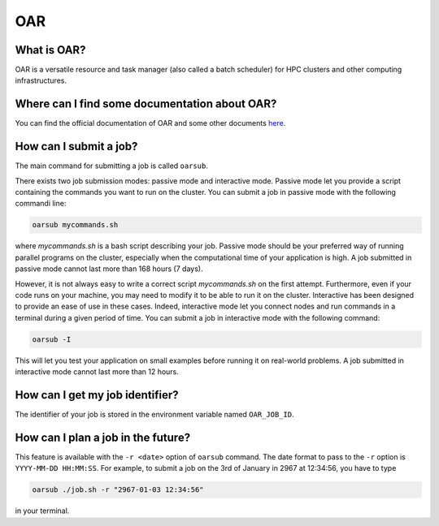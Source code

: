 OAR
===

What is OAR?
~~~~~~~~~~~~

OAR is a versatile resource and task manager (also called a batch scheduler) for HPC clusters and other computing infrastructures.

Where can I find some documentation about OAR?
~~~~~~~~~~~~~~~~~~~~~~~~~~~~~~~~~~~~~~~~~~~~~~

You can find the official documentation of OAR and some other documents `here <https://oar.imag.fr/dokuwiki/doku.php?id=documentation/>`_.

How can I submit a job?
~~~~~~~~~~~~~~~~~~~~~~~

The main command for submitting a job is called ``oarsub``.

There exists two job submission modes: passive mode and interactive mode.
Passive mode let you provide a script containing the commands you want to run on the cluster.
You can submit a job in passive mode with the following commandi line:

.. code-block:: bash

   oarsub mycommands.sh

where `mycommands.sh` is a bash script describing your job.
Passive mode should be your preferred way of running parallel programs on the cluster, especially when the computational time of your application is high.
A job submitted in passive mode cannot last more than 168 hours (7 days).

However, it is not always easy to write a correct script `mycommands.sh` on the first attempt.
Furthermore, even if your code runs on your machine, you may need to modify it to be able to run it on the cluster.
Interactive has been designed to provide an ease of use in these cases.
Indeed, interactive mode let you connect nodes and run commands in a terminal during a given period of time. 
You can submit a job in interactive mode with the following command:

.. code-block:: bash

   oarsub -I

This will let you test your application on small examples before running it on real-world problems.
A job submitted in interactive mode cannot last more than 12 hours.

How can I get my job identifier?
~~~~~~~~~~~~~~~~~~~~~~~~~~~~~~~~

The identifier of your job is stored in the environment variable named ``OAR_JOB_ID``.

How can I plan a job in the future?
~~~~~~~~~~~~~~~~~~~~~~~~~~~~~~~~~~~

This feature is available with the ``-r <date>`` option of ``oarsub`` command. The date format to pass to the ``-r`` option is ``YYYY-MM-DD HH:MM:SS``. For example, to submit a job on the 3rd of January in 2967 at 12:34:56, you have to type

.. code-block:: bash

   oarsub ./job.sh -r "2967-01-03 12:34:56"

in your terminal.
